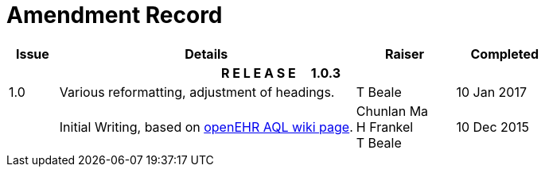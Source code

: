 = Amendment Record

[cols="1,6,2,2", options="header"]
|===
|Issue|Details|Raiser|Completed

4+^h|*R E L E A S E{nbsp}{nbsp}{nbsp}{nbsp}{nbsp}1.0.3*

|[[latest_issue]]1.0
|Various reformatting, adjustment of headings.
|T Beale
|[[latest_issue_date]]10 Jan 2017

|
|Initial Writing, based on https://openehr.atlassian.net/wiki/display/spec/Archetype+Query+Language+Description[openEHR AQL wiki page].
|Chunlan Ma +
 H Frankel +
 T Beale
|[[latest_issue_date]]10 Dec 2015

|===
